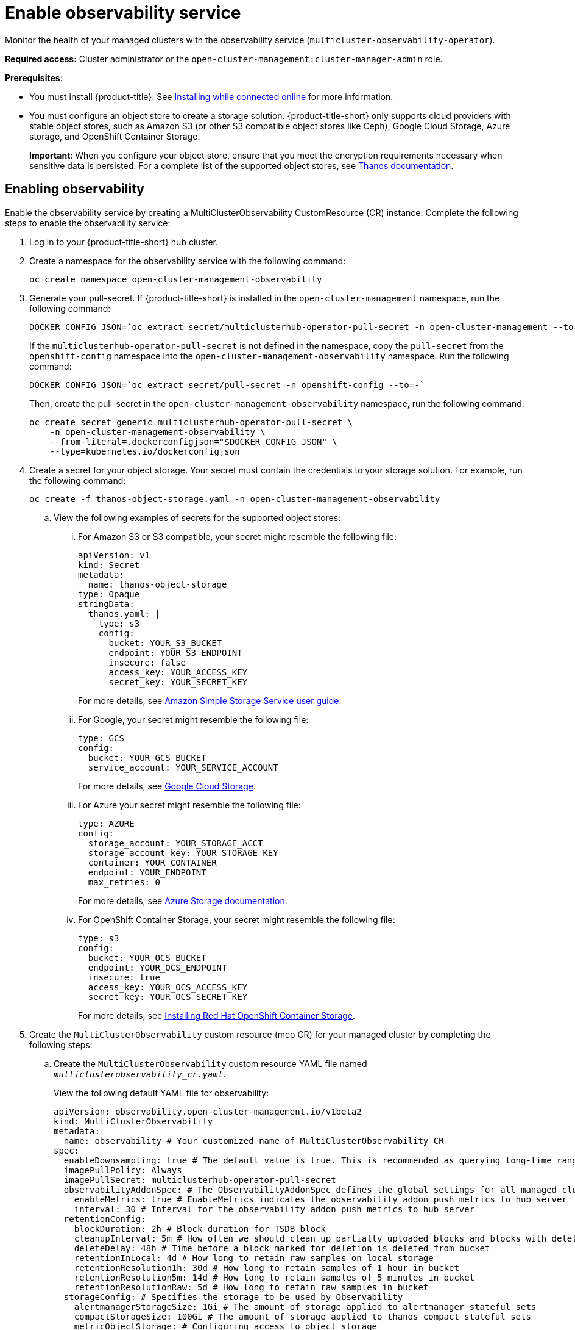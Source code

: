 [#enable-observability]
= Enable observability service

Monitor the health of your managed clusters with the observability service (`multicluster-observability-operator`).

*Required access:* Cluster administrator or the `open-cluster-management:cluster-manager-admin` role.

*Prerequisites*:
 
- You must install {product-title}. See link:../install/install_connected.adoc#installing-while-connected-online[Installing while connected online] for more information.  
- You must configure an object store to create a storage solution. {product-title-short} only supports cloud providers with stable object stores, such as Amazon S3 (or other S3 compatible object stores like Ceph), Google Cloud Storage, Azure storage, and OpenShift Container Storage.
+
*Important*: When you configure your object store, ensure that you meet the encryption requirements necessary when sensitive data is persisted. For a complete list of the supported object stores, see https://thanos.io/tip/thanos/storage.md/#object-storage[Thanos documentation]. 

[#enabling-observability]
== Enabling observability

Enable the observability service by creating a MultiClusterObservability CustomResource (CR) instance. Complete the following steps to enable the observability service: 

. Log in to your {product-title-short} hub cluster. 
. Create a namespace for the observability service with the following command:
+
----
oc create namespace open-cluster-management-observability
----

. Generate your pull-secret. If {product-title-short} is installed in the `open-cluster-management` namespace, run the following command:
 
+
----
DOCKER_CONFIG_JSON=`oc extract secret/multiclusterhub-operator-pull-secret -n open-cluster-management --to=-`
----
+
If the `multiclusterhub-operator-pull-secret` is not defined in the namespace, copy the `pull-secret` from the `openshift-config` namespace into the `open-cluster-management-observability` namespace. Run the following command:
+
----
DOCKER_CONFIG_JSON=`oc extract secret/pull-secret -n openshift-config --to=-`
----
+
Then, create the pull-secret in the `open-cluster-management-observability` namespace, run the following command:
+
----
oc create secret generic multiclusterhub-operator-pull-secret \
    -n open-cluster-management-observability \
    --from-literal=.dockerconfigjson="$DOCKER_CONFIG_JSON" \
    --type=kubernetes.io/dockerconfigjson
----

. Create a secret for your object storage. Your secret must contain the credentials to your storage solution. For example, run the following command:

+
----
oc create -f thanos-object-storage.yaml -n open-cluster-management-observability
----
+
.. View the following examples of secrets for the supported object stores:
... For Amazon S3 or S3 compatible, your secret might resemble the following file:
+
----
apiVersion: v1
kind: Secret
metadata:
  name: thanos-object-storage
type: Opaque
stringData:
  thanos.yaml: |
    type: s3
    config:
      bucket: YOUR_S3_BUCKET
      endpoint: YOUR_S3_ENDPOINT
      insecure: false
      access_key: YOUR_ACCESS_KEY
      secret_key: YOUR_SECRET_KEY

----
+
For more details, see https://docs.aws.amazon.com/AmazonS3/latest/userguide/Welcome.html[Amazon Simple Storage Service user guide].

... For Google, your secret might resemble the following file: 
+
----
type: GCS
config:
  bucket: YOUR_GCS_BUCKET
  service_account: YOUR_SERVICE_ACCOUNT
----
+
For more details, see https://cloud.google.com/storage/docs/introduction[Google Cloud Storage].

... For Azure your secret might resemble the following file:
+
----
type: AZURE
config:
  storage_account: YOUR_STORAGE_ACCT
  storage_account_key: YOUR_STORAGE_KEY
  container: YOUR_CONTAINER
  endpoint: YOUR_ENDPOINT
  max_retries: 0
----
+
For more details, see https://docs.microsoft.com/en-us/azure/storage/[Azure Storage documentation].

... For OpenShift Container Storage, your secret might resemble the following file:
+
----
type: s3
config:
  bucket: YOUR_OCS_BUCKET
  endpoint: YOUR_OCS_ENDPOINT
  insecure: true
  access_key: YOUR_OCS_ACCESS_KEY
  secret_key: YOUR_OCS_SECRET_KEY
----
+
For more details, see https://access.redhat.com/documentation/en-us/red_hat_openshift_container_storage/4.4/html/deploying_openshift_container_storage/deploying-openshift-container-storage-on-openshift-container-platform_rhocs#installing-openshift-container-storage-operator-using-the-operator-hub_aws-vmware[Installing Red Hat OpenShift Container Storage].
. Create the `MultiClusterObservability` custom resource (mco CR) for your managed cluster by completing the following steps:
+
.. Create the `MultiClusterObservability` custom resource YAML file named `_multiclusterobservability_cr.yaml_`. 
+
View the following default YAML file for observability:
+
----
apiVersion: observability.open-cluster-management.io/v1beta2
kind: MultiClusterObservability
metadata:
  name: observability # Your customized name of MultiClusterObservability CR
spec:
  enableDownsampling: true # The default value is true. This is recommended as querying long-time ranges downsampled data is efficient and useful
  imagePullPolicy: Always
  imagePullSecret: multiclusterhub-operator-pull-secret
  observabilityAddonSpec: # The ObservabilityAddonSpec defines the global settings for all managed clusters which have observability add-on enabled
    enableMetrics: true # EnableMetrics indicates the observability addon push metrics to hub server
    interval: 30 # Interval for the observability addon push metrics to hub server
  retentionConfig:
    blockDuration: 2h # Block duration for TSDB block
    cleanupInterval: 5m # How often we should clean up partially uploaded blocks and blocks with deletion mark in the background when --wait has been enabled
    deleteDelay: 48h # Time before a block marked for deletion is deleted from bucket
    retentionInLocal: 4d # How long to retain raw samples on local storage
    retentionResolution1h: 30d # How long to retain samples of 1 hour in bucket
    retentionResolution5m: 14d # How long to retain samples of 5 minutes in bucket
    retentionResolutionRaw: 5d # How long to retain raw samples in bucket
  storageConfig: # Specifies the storage to be used by Observability
    alertmanagerStorageSize: 1Gi # The amount of storage applied to alertmanager stateful sets
    compactStorageSize: 100Gi # The amount of storage applied to thanos compact stateful sets
    metricObjectStorage: # Configuring access to object storage
      key: thanos.yaml
      name: thanos-object-storage
    receiveStorageSize: 100Gi # The amount of storage applied to thanos receive stateful sets
    ruleStorageSize: 1Gi # The amount of storage applied to thanos rule stateful sets
    storageClass: gp2 # Specify the storage class for stateful sets
    storeStorageSize: 10Gi # The amount of storage applied to thanos store stateful sets
----
+
You might want to modify the value for the `retentionConfig` parameter. For more information, see https://thanos.io/v0.8/components/compact/#downsampling-resolution-and-retention[Thanos Downsampling resolution and retention]. Depending on the number of managed clusters, you might want to update the amount of storage for stateful sets, see link:../apis/observability.json.adoc#observability-api[Observability API] for more information.
+
.. To deploy on infrastructure machine sets, you must set a label for your set by updating the `_nodeSelector_` in the MultiClusterObservability YAML. Your YAML might resemble the following content:
+
----
nodeSelector:
    node-role.kubernetes.io/infra: 
----
+
For more information, see https://docs.openshift.com/container-platform/4.7/machine_management/creating-infrastructure-machinesets.html[Creating infrastructure machine sets].

.. Apply the observability YAML to your cluster by running the following command:
+
----
oc apply -f multiclusterobservability_cr.yaml
----
+
All the pods in `open-cluster-management-observability` namespace for Thanos, Grafana and AlertManager are created. All the managed clusters connected to the {product-title-short} hub cluster are enabled to send metrics back to the {product-title-short} Observability service.

. To validate that the observability service is enabled, launch the Grafana dashboards to make sure the data is populated. Complete the following steps:
.. Log in to the {product-title-short} console.
.. From the navigation menu, select *Observe environments* > *Overview*.
.. Click the Grafana link that is near the console header to view the metrics from your managed clusters.
+
*Note*: If you want to exclude specific managed clusters from collecting the observability data, add the following cluster label to your clusters: `observability: disabled`.

[#disabling-observability-resource]
== Disabling observability

To disable the observability service, uninstall the `observability` resource. See step 1 of link:../install/#removing-a-multiclusterhub-instance-by-using-commands[Removing a MultiClusterHub instance by using commands] for the procedure.

To learn more about customizing the observability service, see xref:../observability/customize_observability.adoc#customizing-observability[Customizing observability].


